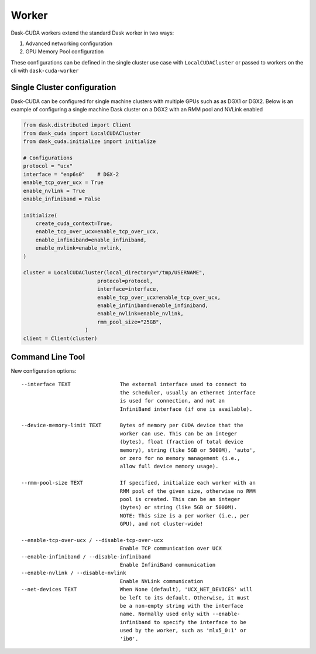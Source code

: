 Worker
======

Dask-CUDA workers extend the standard Dask worker in two ways:

1) Advanced networking configuration
2) GPU Memory Pool configuration

These configurations can be defined in the single cluster use case with ``LocalCUDACluster`` or passed to workers on the cli with ``dask-cuda-worker``

Single Cluster configuration
----------------------------
Dask-CUDA can be configured for single machine clusters with multiple GPUs such as as DGX1 or DGX2.  Below is an example of configuring a single machine Dask cluster on a DGX2 with an RMM pool and NVLink enabled

.. code-block:: python

    from dask.distributed import Client
    from dask_cuda import LocalCUDACluster
    from dask_cuda.initialize import initialize

    # Configurations
    protocol = "ucx"
    interface = "enp6s0"    # DGX-2
    enable_tcp_over_ucx = True
    enable_nvlink = True
    enable_infiniband = False

    initialize(
        create_cuda_context=True,
        enable_tcp_over_ucx=enable_tcp_over_ucx,
        enable_infiniband=enable_infiniband,
        enable_nvlink=enable_nvlink,
    )

    cluster = LocalCUDACluster(local_directory="/tmp/USERNAME",
                            protocol=protocol,
                            interface=interface,
                            enable_tcp_over_ucx=enable_tcp_over_ucx,
                            enable_infiniband=enable_infiniband,
                            enable_nvlink=enable_nvlink,
                            rmm_pool_size="25GB",
                        )
    client = Client(cluster)


Command Line Tool
-----------------

New configuration options::

    --interface TEXT                The external interface used to connect to
                                    the scheduler, usually an ethernet interface
                                    is used for connection, and not an
                                    InfiniBand interface (if one is available).

    --device-memory-limit TEXT      Bytes of memory per CUDA device that the
                                    worker can use. This can be an integer
                                    (bytes), float (fraction of total device
                                    memory), string (like 5GB or 5000M), 'auto',
                                    or zero for no memory management (i.e.,
                                    allow full device memory usage).

    --rmm-pool-size TEXT            If specified, initialize each worker with an
                                    RMM pool of the given size, otherwise no RMM
                                    pool is created. This can be an integer
                                    (bytes) or string (like 5GB or 5000M).
                                    NOTE: This size is a per worker (i.e., per
                                    GPU), and not cluster-wide!

    --enable-tcp-over-ucx / --disable-tcp-over-ucx
                                    Enable TCP communication over UCX
    --enable-infiniband / --disable-infiniband
                                    Enable InfiniBand communication
    --enable-nvlink / --disable-nvlink
                                    Enable NVLink communication
    --net-devices TEXT              When None (default), 'UCX_NET_DEVICES' will
                                    be left to its default. Otherwise, it must
                                    be a non-empty string with the interface
                                    name. Normally used only with --enable-
                                    infiniband to specify the interface to be
                                    used by the worker, such as 'mlx5_0:1' or
                                    'ib0'.
